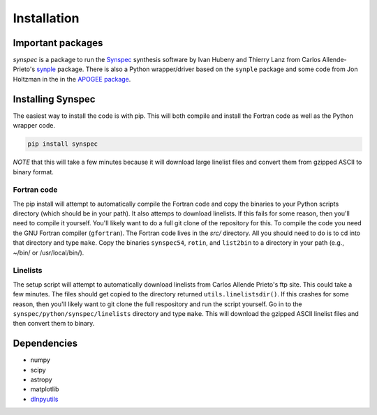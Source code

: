 ************
Installation
************


Important packages
==================
`synspec` is a package to run the `Synspec <http://tlusty.oca.eu/Synspec49/synspec.html>`_
synthesis software by Ivan Hubeny and Thierry Lanz from Carlos Allende-Prieto's `synple <https://github.com/callendeprieto/synple>`_
package. There is also a Python wrapper/driver based on the ``synple`` package and some code from Jon Holtzman in the
in the `APOGEE package <https://github.com/sdss/apogee>`_.

Installing Synspec
==================

The easiest way to install the code is with pip.  This will both compile and install the Fortran code as
well as the Python wrapper code.

.. code-block:: bash

    pip install synspec
 
*NOTE* that this will take a few minutes because it will download large linelist files and convert them from gzipped ASCII to binary format.
    
Fortran code
------------
    
The pip install will attempt to automatically compile the Fortran code and copy the binaries to your
Python scripts directory (which should be in your path).  It also attemps to download linelists.
If this fails for some reason, then you'll need to compile it yourself.  You'll likely want to do a
full git clone of the repository for this.
To compile the code you need the GNU Fortran compiler (``gfortran``).
The Fortran code lives in the `src/` directory.  All you should need to do is to cd into that
directory and type ``make``.
Copy the binaries ``synspec54``, ``rotin``, and ``list2bin`` to a directory in your path (e.g., ~/bin/ or /usr/local/bin/).

Linelists
---------

The setup script will attempt to automatically download linelists from Carlos Allende Prieto's ftp site.
This could take a few minutes.  The files should get copied to the directory returned ``utils.linelistsdir()``.
If this crashes for some reason, then you'll likely want to git clone the full respository and run the
script yourself.  Go in to the ``synspec/python/synspec/linelists`` directory and type ``make``.  This
will download the gzipped ASCII linelist files and then convert them to binary.


Dependencies
============

- numpy
- scipy
- astropy
- matplotlib
- `dlnpyutils <https://github.com/dnidever/dlnpyutils>`_

